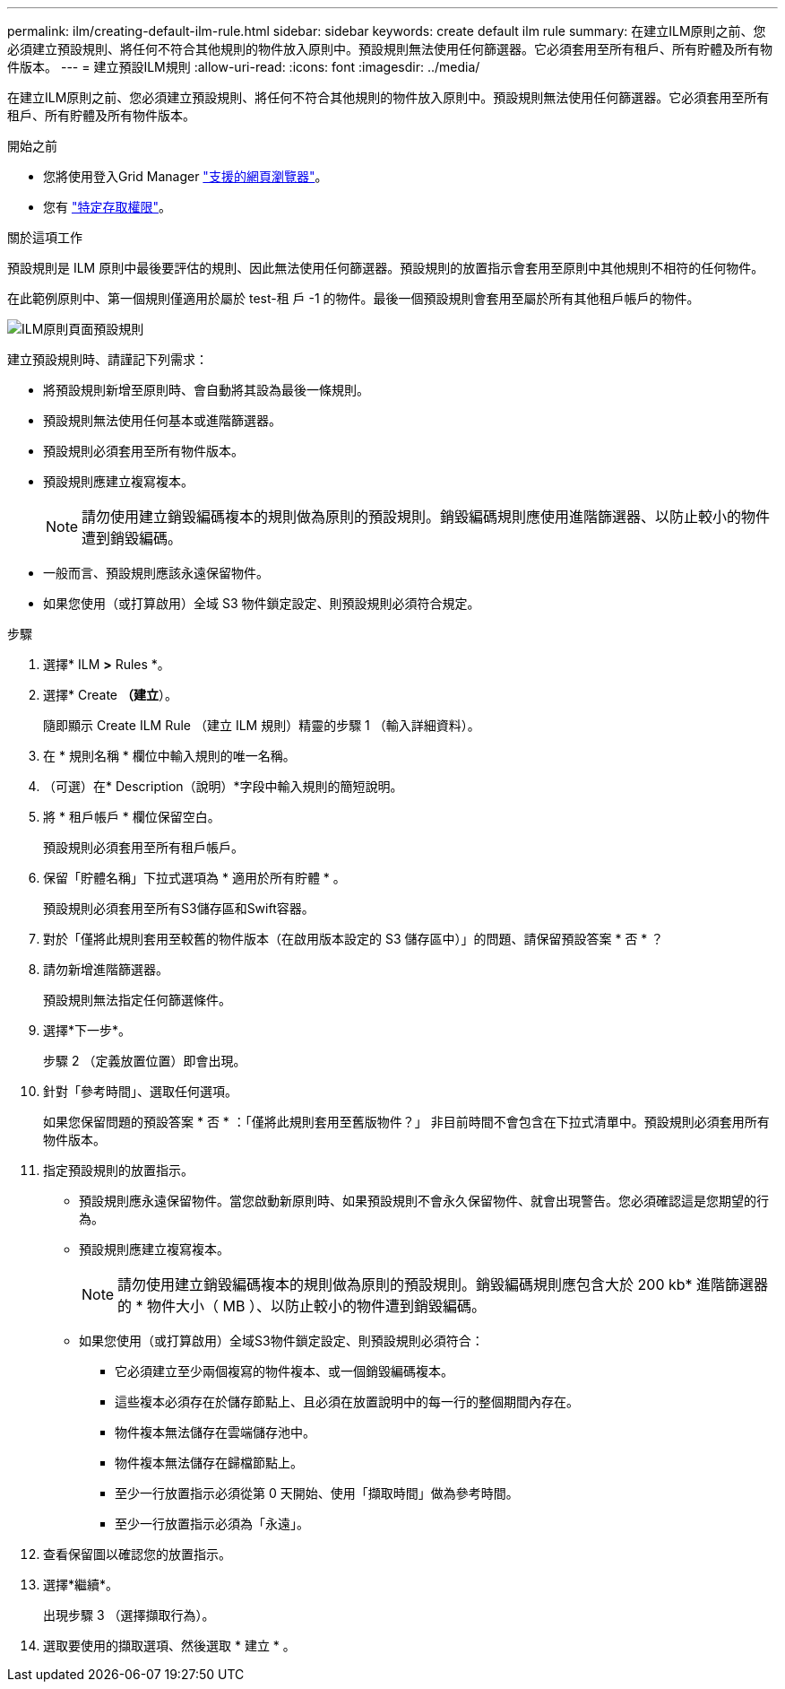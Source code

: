 ---
permalink: ilm/creating-default-ilm-rule.html 
sidebar: sidebar 
keywords: create default ilm rule 
summary: 在建立ILM原則之前、您必須建立預設規則、將任何不符合其他規則的物件放入原則中。預設規則無法使用任何篩選器。它必須套用至所有租戶、所有貯體及所有物件版本。 
---
= 建立預設ILM規則
:allow-uri-read: 
:icons: font
:imagesdir: ../media/


[role="lead"]
在建立ILM原則之前、您必須建立預設規則、將任何不符合其他規則的物件放入原則中。預設規則無法使用任何篩選器。它必須套用至所有租戶、所有貯體及所有物件版本。

.開始之前
* 您將使用登入Grid Manager link:../admin/web-browser-requirements.html["支援的網頁瀏覽器"]。
* 您有 link:../admin/admin-group-permissions.html["特定存取權限"]。


.關於這項工作
預設規則是 ILM 原則中最後要評估的規則、因此無法使用任何篩選器。預設規則的放置指示會套用至原則中其他規則不相符的任何物件。

在此範例原則中、第一個規則僅適用於屬於 test-租 戶 -1 的物件。最後一個預設規則會套用至屬於所有其他租戶帳戶的物件。

image::../media/ilm_policies_page_default_rule.png[ILM原則頁面預設規則]

建立預設規則時、請謹記下列需求：

* 將預設規則新增至原則時、會自動將其設為最後一條規則。
* 預設規則無法使用任何基本或進階篩選器。
* 預設規則必須套用至所有物件版本。
* 預設規則應建立複寫複本。
+

NOTE: 請勿使用建立銷毀編碼複本的規則做為原則的預設規則。銷毀編碼規則應使用進階篩選器、以防止較小的物件遭到銷毀編碼。

* 一般而言、預設規則應該永遠保留物件。
* 如果您使用（或打算啟用）全域 S3 物件鎖定設定、則預設規則必須符合規定。


.步驟
. 選擇* ILM *>* Rules *。
. 選擇* Create *（建立*）。
+
隨即顯示 Create ILM Rule （建立 ILM 規則）精靈的步驟 1 （輸入詳細資料）。

. 在 * 規則名稱 * 欄位中輸入規則的唯一名稱。
. （可選）在* Description（說明）*字段中輸入規則的簡短說明。
. 將 * 租戶帳戶 * 欄位保留空白。
+
預設規則必須套用至所有租戶帳戶。

. 保留「貯體名稱」下拉式選項為 * 適用於所有貯體 * 。
+
預設規則必須套用至所有S3儲存區和Swift容器。

. 對於「僅將此規則套用至較舊的物件版本（在啟用版本設定的 S3 儲存區中）」的問題、請保留預設答案 * 否 * ？
. 請勿新增進階篩選器。
+
預設規則無法指定任何篩選條件。

. 選擇*下一步*。
+
步驟 2 （定義放置位置）即會出現。

. 針對「參考時間」、選取任何選項。
+
如果您保留問題的預設答案 * 否 * ：「僅將此規則套用至舊版物件？」 非目前時間不會包含在下拉式清單中。預設規則必須套用所有物件版本。

. 指定預設規則的放置指示。
+
** 預設規則應永遠保留物件。當您啟動新原則時、如果預設規則不會永久保留物件、就會出現警告。您必須確認這是您期望的行為。
** 預設規則應建立複寫複本。
+

NOTE: 請勿使用建立銷毀編碼複本的規則做為原則的預設規則。銷毀編碼規則應包含大於 200 kb* 進階篩選器的 * 物件大小（ MB ）、以防止較小的物件遭到銷毀編碼。

** 如果您使用（或打算啟用）全域S3物件鎖定設定、則預設規則必須符合：
+
*** 它必須建立至少兩個複寫的物件複本、或一個銷毀編碼複本。
*** 這些複本必須存在於儲存節點上、且必須在放置說明中的每一行的整個期間內存在。
*** 物件複本無法儲存在雲端儲存池中。
*** 物件複本無法儲存在歸檔節點上。
*** 至少一行放置指示必須從第 0 天開始、使用「擷取時間」做為參考時間。
*** 至少一行放置指示必須為「永遠」。




. 查看保留圖以確認您的放置指示。
. 選擇*繼續*。
+
出現步驟 3 （選擇擷取行為）。

. 選取要使用的擷取選項、然後選取 * 建立 * 。

